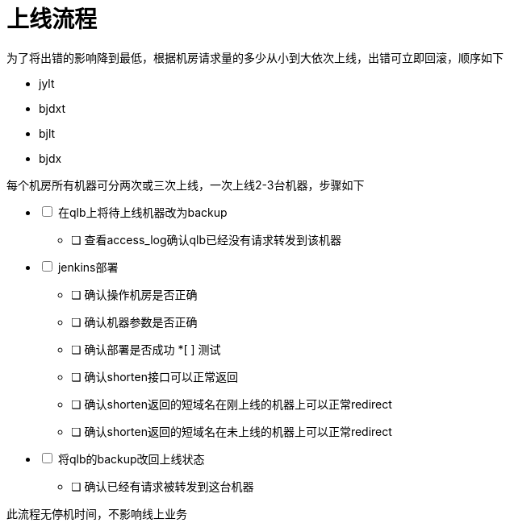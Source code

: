 = 上线流程
:nofooter:

为了将出错的影响降到最低，根据机房请求量的多少从小到大依次上线，出错可立即回滚，顺序如下

* jylt
* bjdxt
* bjlt
* bjdx

每个机房所有机器可分两次或三次上线，一次上线2-3台机器，步骤如下

[%interactive]
* [ ] 在qlb上将待上线机器改为backup
** [ ] 查看access_log确认qlb已经没有请求转发到该机器
* [ ] jenkins部署
** [ ] 确认操作机房是否正确
** [ ] 确认机器参数是否正确
** [ ] 确认部署是否成功
*[ ] 测试
** [ ] 确认shorten接口可以正常返回
** [ ] 确认shorten返回的短域名在刚上线的机器上可以正常redirect
** [ ] 确认shorten返回的短域名在未上线的机器上可以正常redirect
* [ ] 将qlb的backup改回上线状态
** [ ] 确认已经有请求被转发到这台机器

此流程无停机时间，不影响线上业务


